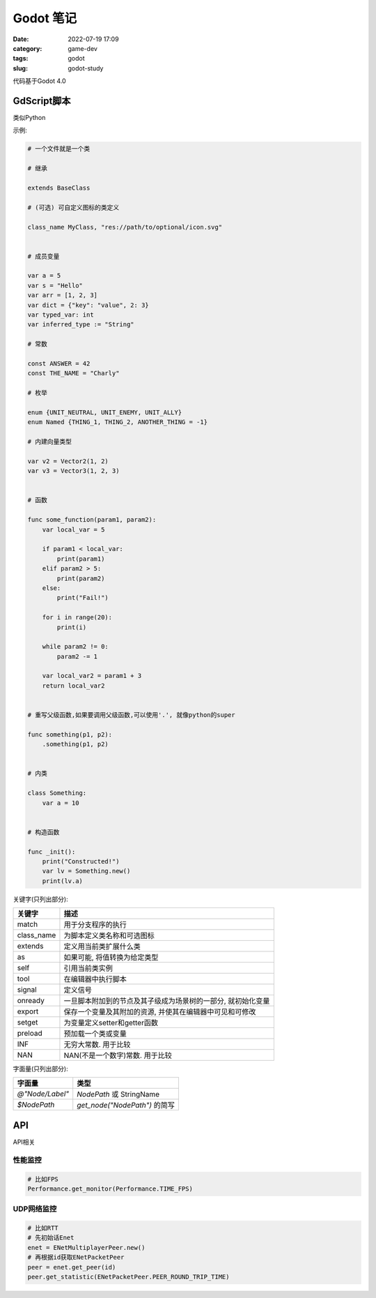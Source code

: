Godot 笔记
####################

:date: 2022-07-19 17:09
:category: game-dev 
:tags: godot
:slug: godot-study


代码基于Godot 4.0


GdScript脚本
------------

类似Python


示例:

.. code-block:: python

   # 一个文件就是一个类

   # 继承

   extends BaseClass

   # (可选) 可自定义图标的类定义

   class_name MyClass, "res://path/to/optional/icon.svg"


   # 成员变量

   var a = 5
   var s = "Hello"
   var arr = [1, 2, 3]
   var dict = {"key": "value", 2: 3}
   var typed_var: int
   var inferred_type := "String"

   # 常数

   const ANSWER = 42
   const THE_NAME = "Charly"

   # 枚举

   enum {UNIT_NEUTRAL, UNIT_ENEMY, UNIT_ALLY}
   enum Named {THING_1, THING_2, ANOTHER_THING = -1}

   # 内建向量类型

   var v2 = Vector2(1, 2)
   var v3 = Vector3(1, 2, 3)


   # 函数

   func some_function(param1, param2):
       var local_var = 5

       if param1 < local_var:
           print(param1)
       elif param2 > 5:
           print(param2)
       else:
           print("Fail!")

       for i in range(20):
           print(i)

       while param2 != 0:
           param2 -= 1

       var local_var2 = param1 + 3
       return local_var2


   # 重写父级函数,如果要调用父级函数,可以使用'.', 就像python的super

   func something(p1, p2):
       .something(p1, p2)


   # 内类

   class Something:
       var a = 10


   # 构造函数

   func _init():
       print("Constructed!")
       var lv = Something.new()
       print(lv.a)


关键字(只列出部分):

=============    ==============================================================
关键字           描述
=============    ==============================================================
match             用于分支程序的执行 
class_name        为脚本定义类名称和可选图标 
extends           定义用当前类扩展什么类
as                如果可能, 将值转换为给定类型
self              引用当前类实例
tool              在编辑器中执行脚本
signal            定义信号
onready           一旦脚本附加到的节点及其子级成为场景树的一部分, 就初始化变量
export            保存一个变量及其附加的资源, 并使其在编辑器中可见和可修改
setget            为变量定义setter和getter函数
preload           预加载一个类或变量
INF               无穷大常数. 用于比较
NAN               NAN(不是一个数字)常数. 用于比较
=============    ==============================================================


字面量(只列出部分):


===============    =====================================
字面量               类型
===============    =====================================
`@"Node/Label"`      `NodePath` 或 StringName
`$NodePath`          `get_node("NodePath")` 的简写
===============    =====================================


API
------

API相关


性能监控
===========

.. code-block:: python
   
   # 比如FPS
   Performance.get_monitor(Performance.TIME_FPS)


UDP网络监控
===========

.. code-block:: python
   
   # 比如RTT
   # 先初始话Enet
   enet = ENetMultiplayerPeer.new()
   # 再根据id获取ENetPacketPeer
   peer = enet.get_peer(id)
   peer.get_statistic(ENetPacketPeer.PEER_ROUND_TRIP_TIME)

